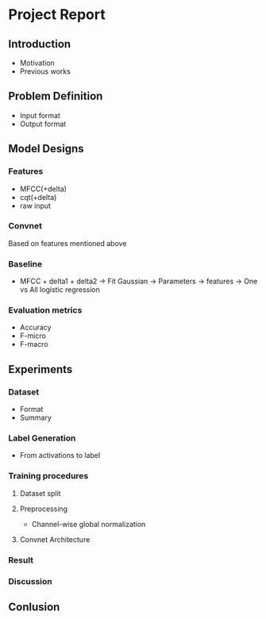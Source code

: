 * Project Report
** Introduction
- Motivation
- Previous works
** Problem Definition
- Input format
- Output format
** Model Designs
*** Features
- MFCC(+delta)
- cqt(+delta)
- raw input
*** Convnet
Based on features mentioned above
*** Baseline
- MFCC + delta1 + delta2 -> Fit Gaussian -> Parameters -> features -> One vs All logistic regression
*** Evaluation metrics
- Accuracy
- F-micro
- F-macro
** Experiments
*** Dataset
- Format
- Summary
*** Label Generation
- From activations to label
*** Training procedures
**** Dataset split
**** Preprocessing
- Channel-wise global normalization
**** Convnet Architecture
*** Result
*** Discussion
** Conlusion
